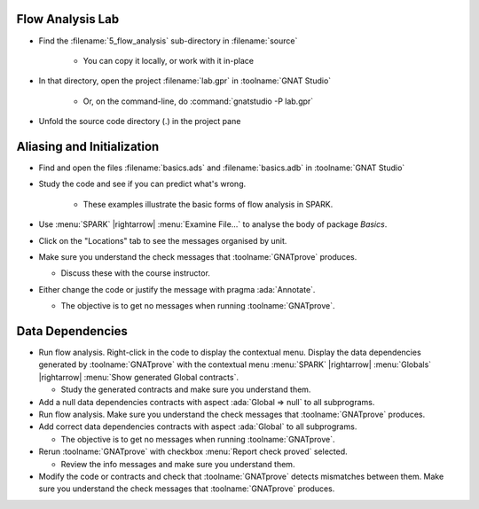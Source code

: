 -------------------
Flow Analysis Lab
-------------------

- Find the :filename:`5_flow_analysis` sub-directory in :filename:`source`

   + You can copy it locally, or work with it in-place

- In that directory, open the project :filename:`lab.gpr` in :toolname:`GNAT Studio`

   + Or, on the command-line, do :command:`gnatstudio -P lab.gpr`

- Unfold the source code directory (.) in the project pane

-----------------------------
Aliasing and Initialization
-----------------------------

- Find and open the files :filename:`basics.ads` and :filename:`basics.adb` in :toolname:`GNAT Studio`
- Study the code and see if you can predict what's wrong.

   + These examples illustrate the basic forms of flow analysis in SPARK.

- Use :menu:`SPARK` |rightarrow| :menu:`Examine File...` to analyse the body of package `Basics`.
- Click on the "Locations" tab to see the messages organised by unit.
- Make sure you understand the check messages that :toolname:`GNATprove` produces.

  + Discuss these with the course instructor.

- Either change the code or justify the message with pragma :ada:`Annotate`.

  + The objective is to get no messages when running :toolname:`GNATprove`.

-------------------
Data Dependencies
-------------------

- Run flow analysis. Right-click in the code to display the contextual menu.
  Display the data dependencies generated by :toolname:`GNATprove` with the
  contextual menu :menu:`SPARK` |rightarrow| :menu:`Globals` |rightarrow|
  :menu:`Show generated Global contracts`.

  + Study the generated contracts and make sure you understand them.

- Add a null data dependencies contracts with aspect :ada:`Global => null` to
  all subprograms.

- Run flow analysis. Make sure you understand the check messages that
  :toolname:`GNATprove` produces.

- Add correct data dependencies contracts with aspect :ada:`Global` to all
  subprograms.

  + The objective is to get no messages when running :toolname:`GNATprove`.

- Rerun :toolname:`GNATprove` with checkbox :menu:`Report check proved` selected.

  + Review the info messages and make sure you understand them.

- Modify the code or contracts and check that :toolname:`GNATprove` detects
  mismatches between them. Make sure you understand the check messages that
  :toolname:`GNATprove` produces.
